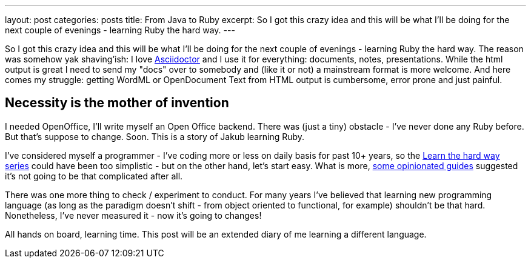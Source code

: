 ---
layout: post
categories: posts
title: From Java to Ruby
excerpt: So I got this crazy idea and this will be what I'll be doing for the next couple of evenings - learning Ruby the hard way.
---

So I got this crazy idea and this will be what I'll be doing for the next couple of evenings - learning Ruby the hard way. The reason was somehow yak shaving'ish: I love http://asciidoctor.org[Asciidoctor] and I use it for everything: documents, notes, presentations. While the html output is great I need to send my "docs" over to somebody and (like it or not) a mainstream format is more welcome. And here comes my struggle: getting WordML or OpenDocument Text from HTML output is cumbersome, error prone and just painful. 

== Necessity is the mother of invention 

I needed OpenOffice, I'll write myself an Open Office backend. There was (just a tiny) obstacle - I've never done any Ruby before. But that's suppose to change. Soon. This is a story of Jakub learning Ruby.

I've considered myself a programmer - I've coding more or less on daily basis for past 10+ years, so the http://learnrubythehardway.org/[Learn the hard way series] could have been too simplistic - but on the other hand, let's start easy. What is more, https://www.ruby-lang.org/pl/documentation/ruby-from-other-languages/to-ruby-from-java/[some opinionated guides] suggested it's not going to be that complicated after all. 

There was one more thing to check / experiment to conduct. For many years I've believed that learning new programming language (as long as the paradigm doesn't shift - from object oriented to functional, for example) shouldn't be that hard. Nonetheless, I've never measured it - now it's going to changes!

All hands on board, learning time. This post will be an extended diary of me learning a different language. 